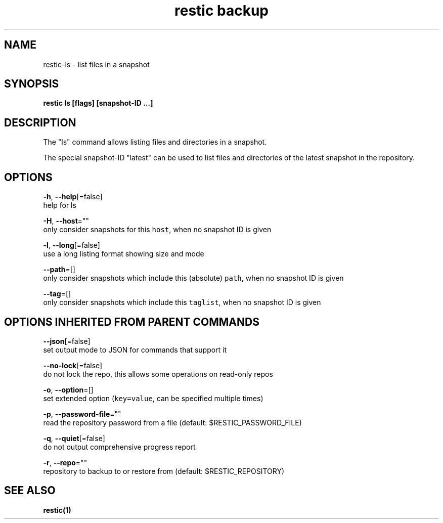 .TH "restic backup" "1" "Aug 2017" "generated by `restic manpage`" "" 
.nh
.ad l


.SH NAME
.PP
restic\-ls \- list files in a snapshot


.SH SYNOPSIS
.PP
\fBrestic ls [flags] [snapshot\-ID ...]\fP


.SH DESCRIPTION
.PP
The "ls" command allows listing files and directories in a snapshot.

.PP
The special snapshot\-ID "latest" can be used to list files and directories of the latest snapshot in the repository.


.SH OPTIONS
.PP
\fB\-h\fP, \fB\-\-help\fP[=false]
    help for ls

.PP
\fB\-H\fP, \fB\-\-host\fP=""
    only consider snapshots for this \fB\fChost\fR, when no snapshot ID is given

.PP
\fB\-l\fP, \fB\-\-long\fP[=false]
    use a long listing format showing size and mode

.PP
\fB\-\-path\fP=[]
    only consider snapshots which include this (absolute) \fB\fCpath\fR, when no snapshot ID is given

.PP
\fB\-\-tag\fP=[]
    only consider snapshots which include this \fB\fCtaglist\fR, when no snapshot ID is given


.SH OPTIONS INHERITED FROM PARENT COMMANDS
.PP
\fB\-\-json\fP[=false]
    set output mode to JSON for commands that support it

.PP
\fB\-\-no\-lock\fP[=false]
    do not lock the repo, this allows some operations on read\-only repos

.PP
\fB\-o\fP, \fB\-\-option\fP=[]
    set extended option (\fB\fCkey=value\fR, can be specified multiple times)

.PP
\fB\-p\fP, \fB\-\-password\-file\fP=""
    read the repository password from a file (default: $RESTIC\_PASSWORD\_FILE)

.PP
\fB\-q\fP, \fB\-\-quiet\fP[=false]
    do not output comprehensive progress report

.PP
\fB\-r\fP, \fB\-\-repo\fP=""
    repository to backup to or restore from (default: $RESTIC\_REPOSITORY)


.SH SEE ALSO
.PP
\fBrestic(1)\fP
